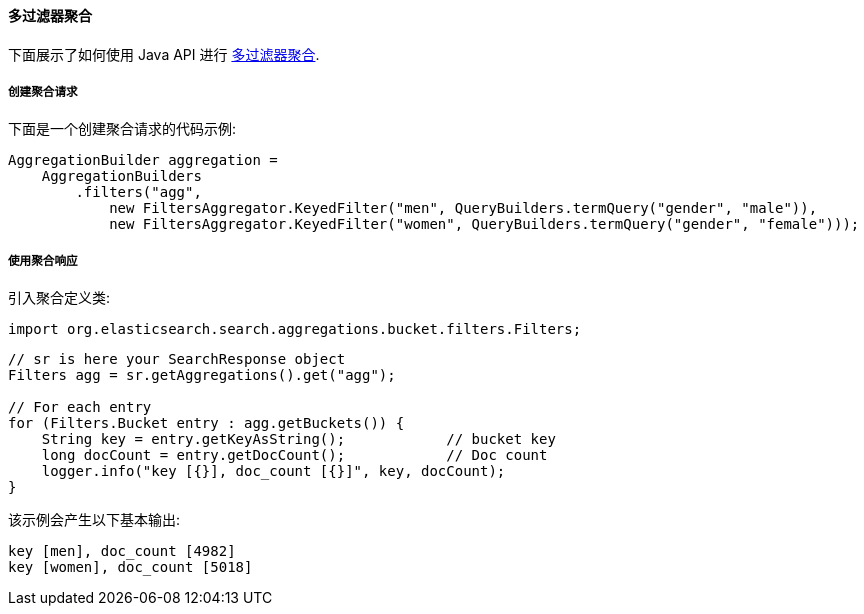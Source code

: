[[java-aggs-bucket-filters]]
==== 多过滤器聚合

下面展示了如何使用 Java API 进行 https://www.elastic.co/guide/en/elasticsearch/reference/5.2/search-aggregations-bucket-filters-aggregation.html[多过滤器聚合].


===== 创建聚合请求

下面是一个创建聚合请求的代码示例:

[source,java]
--------------------------------------------------
AggregationBuilder aggregation =
    AggregationBuilders
        .filters("agg",
            new FiltersAggregator.KeyedFilter("men", QueryBuilders.termQuery("gender", "male")),
            new FiltersAggregator.KeyedFilter("women", QueryBuilders.termQuery("gender", "female")));
--------------------------------------------------


===== 使用聚合响应

引入聚合定义类:

[source,java]
--------------------------------------------------
import org.elasticsearch.search.aggregations.bucket.filters.Filters;
--------------------------------------------------

[source,java]
--------------------------------------------------
// sr is here your SearchResponse object
Filters agg = sr.getAggregations().get("agg");

// For each entry
for (Filters.Bucket entry : agg.getBuckets()) {
    String key = entry.getKeyAsString();            // bucket key
    long docCount = entry.getDocCount();            // Doc count
    logger.info("key [{}], doc_count [{}]", key, docCount);
}
--------------------------------------------------

该示例会产生以下基本输出:

[source,text]
--------------------------------------------------
key [men], doc_count [4982]
key [women], doc_count [5018]
--------------------------------------------------

